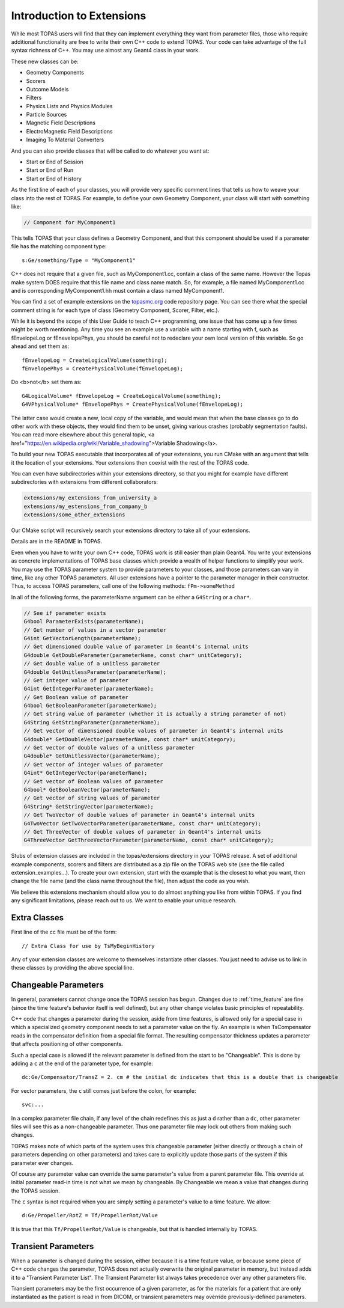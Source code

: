 .. _extensions:

Introduction to Extensions
==========================

While most TOPAS users will find that they can implement everything they want from parameter files, those who require additional functionality are free to write their own C++ code to extend TOPAS. Your code can take advantage of the full syntax richness of C++. You may use almost any Geant4 class in your work.

These new classes can be:

* Geometry Components
* Scorers
* Outcome Models
* Filters
* Physics Lists and Physics Modules
* Particle Sources
* Magnetic Field Descriptions
* ElectroMagnetic Field Descriptions
* Imaging To Material Converters

And you can also provide classes that will be called to do whatever you want at:

* Start or End of Session
* Start or End of Run
* Start or End of History

As the first line of each of your classes, you will provide very specific comment lines that tells us how to weave your class into the rest of TOPAS.
For example, to define your own Geometry Component, your class will start with something like:

.. code-block:: c++

    // Component for MyComponent1

This tells TOPAS that your class defines a Geometry Component, and that this component should be used if a parameter file has the matching component type::

    s:Ge/something/Type = "MyComponent1"

C++ does not require that a given file, such as MyComponent1.cc, contain a class of the same name. However the Topas make system DOES require that this file name and class name match. So, for example, a file named MyComponent1.cc and is corresponding MyComponent1.hh must contain a class named MyComponent1.

You can find a set of example extensions on the `topasmc.org <http://topasmc.org>`_ code repository page.
You can see there what the special comment string is for each type of class (Geometry Component, Scorer, Filter, etc.).

While it is beyond the scope of this User Guide to teach C++ programming, one issue that has come up a few times might be worth mentioning.
Any time you see an example use a variable with a name starting with f, such as fEnvelopeLog or fEnevelopePhys,
you should be careful not to redeclare your own local version of this variable.
So go ahead and set them as::

	fEnvelopeLog = CreateLogicalVolume(something);
	fEnvelopePhys = CreatePhysicalVolume(fEnvelopeLog);

Do <b>not</b> set them as::

	G4LogicalVolume* fEnvelopeLog = CreateLogicalVolume(something);
	G4VPhysicalVolume* fEnvelopePhys = CreatePhysicalVolume(fEnvelopeLog);

The latter case would create a new, local copy of the variable, and would mean that when the base classes go to do other work with
these objects, they would find them to be unset, giving various crashes (probably segmentation faults).
You can read more elsewhere about this general topic, <a href="https://en.wikipedia.org/wiki/Variable_shadowing">Variable Shadowing</a>.

To build your new TOPAS executable that incorporates all of your extensions, you run CMake with an argument that tells it the location of your extensions. Your extensions then coexist with the rest of the TOPAS code.

You can even have subdirectories within your extensions directory, so that you might for example have different subdirectories with extensions from different collaborators:

.. code-block:: plain

    extensions/my_extensions_from_university_a
    extensions/my_estensions_from_company_b
    extensions/some_other_extensions

Our CMake script will recursively search your extensions directory to take all of your extensions.

Details are in the README in TOPAS.

Even when you have to write your own C++ code, TOPAS work is still easier than plain Geant4. You write your extensions as concrete implementations of TOPAS base classes which provide a wealth of helper functions to simplify your work. You may use the TOPAS parameter system to provide parameters to your classes, and those parameters can vary in time, like any other TOPAS parameters. All user extensions have a pointer to the parameter manager in their constructor. Thus, to access TOPAS parameters, call one of the following methods: ``fPm->someMethod``

In all of the following forms, the parameterName argument can be either a ``G4String`` or a ``char*``.

.. code-block:: c++

    // See if parameter exists
    G4bool ParameterExists(parameterName);
    // Get number of values in a vector parameter
    G4int GetVectorLength(parameterName);
    // Get dimensioned double value of parameter in Geant4's internal units
    G4double GetDoubleParameter(parameterName, const char* unitCategory);
    // Get double value of a unitless parameter
    G4double GetUnitlessParameter(parameterName);
    // Get integer value of parameter
    G4int GetIntegerParameter(parameterName);
    // Get Boolean value of parameter
    G4bool GetBooleanParameter(parameterName);
    // Get string value of parameter (whether it is actually a string parameter of not)
    G4String GetStringParameter(parameterName);
    // Get vector of dimensioned double values of parameter in Geant4's internal units
    G4double* GetDoubleVector(parameterName, const char* unitCategory);
    // Get vector of double values of a unitless parameter
    G4double* GetUnitlessVector(parameterName);
    // Get vector of integer values of parameter
    G4int* GetIntegerVector(parameterName);
    // Get vector of Boolean values of parameter
    G4bool* GetBooleanVector(parameterName);
    // Get vector of string values of parameter
    G4String* GetStringVector(parameterName);
    // Get TwoVector of double values of parameter in Geant4's internal units
    G4TwoVector GetTwoVectorParameter(parameterName, const char* unitCategory);
    // Get ThreeVector of double values of parameter in Geant4's internal units
    G4ThreeVector GetThreeVectorParameter(parameterName, const char* unitCategory);

Stubs of extension classes are included in the topas/extensions directory in your TOPAS release. A set of additional example components, scorers and filters are distributed as a zip file on the TOPAS web site (see the file called extension_examples...). To create your own extension, start with the example that is the closest to what you want, then change the file name (and the class name throughout the file), then adjust the code as you wish.

We believe this extensions mechanism should allow you to do almost anything you like from within TOPAS. If you find any significant limitations, please reach out to us. We want to enable your unique research.



Extra Classes
~~~~~~~~~~~~~

First line of the cc file must be of the form::

    // Extra Class for use by TsMyBeginHistory

Any of your extension classes are welcome to themselves instantiate other classes. You just need to advise us to link in these classes by providing the above special line.



.. _changeable_parameters:

Changeable Parameters
~~~~~~~~~~~~~~~~~~~~~

In general, parameters cannot change once the TOPAS session has begun. Changes due to :ref:`time_feature` are fine (since the time feature's behavior itself is well defined), but any other change violates basic principles of repeatability.

C++ code that changes a parameter during the session, aside from time features, is allowed only for a special case in which a specialized geometry component needs to set a parameter value on the fly. An example is when TsCompensator reads in the compensator definition from a special file format. The resulting compensator thickness updates a parameter that affects positioning of other components.

Such a special case is allowed if the relevant parameter is defined from the start to be "Changeable". This is done by adding a ``c`` at the end of the parameter type, for example::

    dc:Ge/Compensator/TransZ = 2. cm # the initial dc indicates that this is a double that is changeable

For vector parameters, the ``c`` still comes just before the colon, for example::

    svc:...

In a complex parameter file chain, if any level of the chain redefines this as just a ``d`` rather than a ``dc``, other parameter files will see this as a non-changeable parameter. Thus one parameter file may lock out others from making such changes.

TOPAS makes note of which parts of the system uses this changeable parameter (either directly or through a chain of parameters depending on other parameters) and takes care to explicitly update those parts of the system if this parameter ever changes.

Of course any parameter value can override the same parameter's value from a parent parameter file. This override at initial parameter read-in time is not what we mean by changeable.
By Changeable we mean a value that changes during the TOPAS session.

The ``c`` syntax is not required when you are simply setting a parameter's value to a time feature. We allow::

    d:Ge/Propeller/RotZ = Tf/PropellerRot/Value

It is true that this ``Tf/PropellerRot/Value`` is changeable, but that is handled internally by TOPAS.


.. _transient_parameters:

Transient Parameters
~~~~~~~~~~~~~~~~~~~~

When a parameter is changed during the session, either because it is a time feature value, or because some piece of C++ code changes the parameter, TOPAS does not actually overwrite the original parameter in memory, but instead adds it to a "Transient Parameter List".
The Transient Parameter list always takes precedence over any other parameters file.

Transient parameters may be the first occurrence of a given parameter, as for the materials for a patient that are only instantiated as the patient is read in from DICOM, or transient parameters may override previously-defined parameters.
